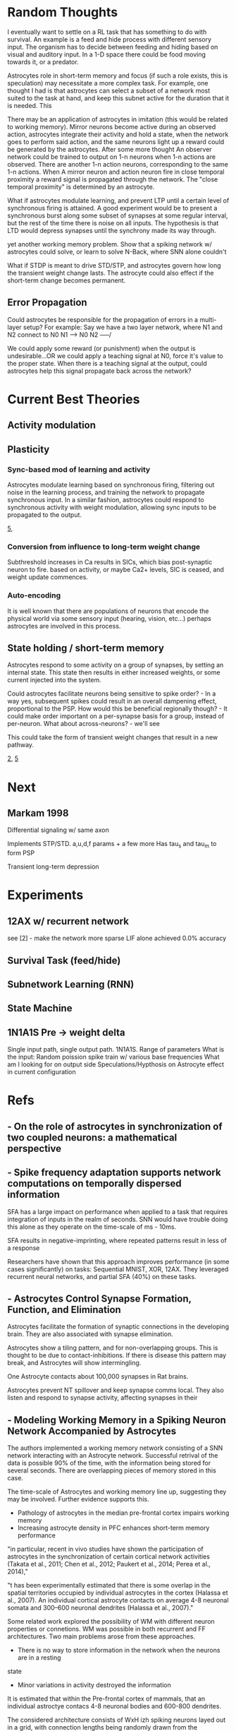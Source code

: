 * Random Thoughts
I eventually want to settle on a RL task that has something to do with survival. An example is
a feed and hide process with different sensory input. The organism has to decide between feeding
and hiding based on visual and auditory input. In a 1-D space there could be food moving towards
it, or a predator.

Astrocytes role in short-term memory and focus (if such a role exists, this is speculation) may
necessitate a more complex task. For example, one thought I had is that astrocytes can select a
subset of a network most suited to the task at hand, and keep this subnet active for the duration
that it is needed. This

There may be an application of astrocytes in imitation (this would be related to working memory).
Mirror neurons become active during an observed action, astrocytes integrate their activity and
hold a state, when the network goes to perform said action, and the same neurons light up a reward
could be generated by the astrocytes.
After some more thought
An observer network could be trained to output on 1-n neurons when 1-n actions are observed. There
are another 1-n action neurons, corresponding to the same 1-n actions. When A mirror neuron and action
neuron fire in close temporal proximity a reward signal is propagated through the network. The
"close temporal proximity" is determined by an astrocyte.

What if astrocytes modulate learning, and prevent LTP until a certain level of synchronous firing
is attained. A good experiment would be to present a synchronous burst along some subset of
synapses at some regular interval, but the rest of the time there is noise on all inputs. The hypothesis
is that LTD would depress synapses until the synchrony made its way through.

yet another working memory problem. Show that a spiking network w/ astrocytes could solve, or learn to
solve N-Back, where SNN alone couldn't

What if STDP is meant to drive STD/STP, and astrocytes govern how long the
transient weight change lasts. The astrocyte could also effect if the short-term
change becomes permanent.

** Error Propagation
Could astrocytes be responsible for the propagation of errors in a multi-layer
setup? For example: Say we have a two layer network, where N1 and N2 connect to N0
N1 ---> N0
N2 -----/

We could apply some reward (or punishment) when the output is undesirable...OR
we could apply a teaching signal at N0, force it's value to the proper
state. When there is a teaching signal at the output, could astrocytes help this
signal propagate back across the network?

* Current Best Theories
** Activity modulation

** Plasticity
*** Sync-based mod of learning and activity
Astrocytes modulate learning based on synchronous firing, filtering out noise in the learning
process, and training the network to propagate synchronous input. In a similar fashion, astrocytes
could respond to synchronous activity with weight modulation, allowing sync inputs to be propagated
to the output.

[[5]],

*** Conversion from influence to long-term weight change
Subthreshold increases in Ca results in SICs, which bias post-synaptic neuron to
fire. based on activity, or maybe Ca2+ levels, SIC is ceased, and weight update
commences.

*** Auto-encoding
It is well known that there are populations of neurons that encode the physical
world via some sensory input (hearing, vision, etc...) perhaps astrocytes are
involved in this process.


** State holding / short-term memory
Astrocytes respond to some activity on a group of synapses, by setting an internal state. This
state then results in either increased weights, or some current injected into the system.

Could astrocytes facilitate neurons being sensitive to spike order? - In a way yes, subsequent spikes
could result in an overall dampening effect, proportional to the PSP. How would this be beneficial
regionally though? - It could make order important on a per-synapse basis for a group, instead of
per-neuron. What about across-neurons? - we'll see

This could take the form of transient weight changes that result in a new pathway.

[[2]], [[5]]


* Next
** Markam 1998
Differential signaling w/ same axon

Implements STP/STD. a,u,d,f params + a few more
Has tau_s and tau_m to form PSP

Transient long-term depression

* Experiments
** 12AX w/ recurrent network
see [2] - make the network more sparse
LIF alone achieved 0.0% accuracy

** Survival Task (feed/hide)

** Subnetwork Learning (RNN)
** State Machine

** 1N1A1S Pre -> weight delta


Single input path, single output path. 1N1A1S. Range of parameters
What is the input: Random poission spike train w/ various base frequencies
What am I looking for on output side
Speculations/Hypthosis on Astrocyte effect in current configuration


* Refs
** <<1>> - On the role of astrocytes in synchronization of two coupled neurons: a mathematical perspective

** <<2>> - Spike frequency adaptation supports network computations on temporally dispersed information
SFA has a large impact on performance when applied to a task that requires integration of
inputs in the realm of seconds. SNN would have trouble doing this alone as they operate on the
time-scale of ms - 10ms.

SFA results in negative-imprinting, where repeated patterns result in less of a response

Researchers have shown that this approach improves performance (in some cases significantly)
on tasks: Sequential MNIST, XOR, 12AX. They leveraged recurrent neural networks, and partial SFA
(40%) on these tasks.


** <<3>> - Astrocytes Control Synapse Formation, Function, and Elimination
Astrocytes facilitate the formation of synaptic connections in the developing brain. They
are also associated with synapse elimination.

Astrocytes show a tiling pattern, and for non-overlapping groups. This is thought
to be due to contact-inhibitions. If there is disease this pattern may break, and
Astrocytes will show intermingling.

One Astrocyte contacts about 100,000 synapses in Rat brains.

Astrocytes prevent NT spillover and keep synapse comms local. They also listen and respond to
synapse activity, affecting synapses in their

** <<4>> - Modeling Working Memory in a Spiking Neuron Network Accompanied by Astrocytes
The authors implemented a working memory network consisting of a SNN network interacting with an
Astrocyte network. Successful retrival of the data is possible 90% of the time, with the information
being stored for several seconds. There are overlapping pieces of memory stored in this case.

The time-scale of Astrocytes and working memory line up, suggesting they may be involved. Further
evidence supports this.
- Pathology of astrocytes in the median pre-frontal cortex impairs working memory
- Increasing astrocyte density in PFC enhances short-term memory performance

"in particular, recent in vivo studies
have shown the participation of astrocytes in the synchronization
of certain cortical network activities (Takata et al., 2011; Chen
et al., 2012; Paukert et al., 2014; Perea et al., 2014),"

"t has been experimentally estimated that there is some overlap
in the spatial territories occupied by individual astrocytes in the
cortex (Halassa et al., 2007). An individual cortical astrocyte
contacts on average 4-8 neuronal somata and 300–600 neuronal
dendrites (Halassa et al., 2007)."

Some related work explored the possibility of WM with different neuron properties or connetions.
WM was possible in both recurrent and FF architectures. Two main problems arose from these
approaches.
- There is no way to store information in the network when the neurons are in a resting
state
- Minor variations in activity destroyed the information

It is estimated that within the Pre-frontal cortex of mammals, that an individual
astroctye contacs 4-8 neuronal bodies and 600-800 dendrites.

The considered architecture consists of WxH izh spiking neurons layed out in a grid, with
connection lengths being randomly drawn from the exponential distribution. Figure 1. Astrocytes
are placed in a similar grid, with lower resolution, allowing them to contact multiple neurons
and synapses. In this work, astrocytes are only activated when there is a sufficent level of
correlated firing, specifically 0.5. At a high level, astrocyte [Ca2+] is affected by neuron activity
via a direct, and IP3 mediated pathways, as well as influx of Ca2+ from neighboring astrocytes.
This rise in [Ca2+] results in an overall potentiation of associated synapse via the following
equation.

g_{syn} = n + vCA
vCA = vCA*STEP([Ca2+] - [Ca2+]_{thr})

Simulation
A base-line level of noise is added to the system, such that there are low-level spontanious
spiking events. Numerical digits were presented to the grid of neurons during a training phase
where they were loaded into astrocyte states. After some delay, very noisy versions of the same
inputs where presented to the network, and it responded more strongly to the ones presented during
"training" vs. luer inputs.


** <<5>> - The computational power of astrocyte mediated synaptic plasticity
How do astrocytes signal back to neurons?
- Ion (K+, Na+, etc...) update modulation. This could be akin to changing the duration of a PSP
- Release of their own transmitters

What is the overall effect?

Modulation of excitability
--------------------------
There are a variety of chemical mechanisms by which astrocytes can modulate neuron excitability,
but none of these mechanisms, or the overall discusson show a clear functional role.

Short-Term Synaptic Plasticity
------------------------------
- Astrocytes can modulate synaptic strength transiently (~10s)
- This modulation can happen at a variety of levels. Glutamate release can activate receptors on
the axon, and increase Pre-synaptic release probability. This effect can spread to neighboring
synapses that share the same axon. The release of glutamate can also increase firing probability
locally.
- Astrocytes, through different transmitters, can cause short-term synaptic depression.

Long-Term Synaptic Plasticity
-----------------------------
Astrocytes appear to implement/facilitate STDP in the brain, and as such are in a good position
to regulate it. There is evidence that synaptic plasticity isn't possible until an Astrocyte is
sufficiently activated.

Possible Computational Roles
----------------------------
- Modulation of plasticity threshold. I.e. a gating control on learning
- Through modulation of excitability, and STP, astrocytes can select a particular synaptic ensamble
during processing

- Astrocyte modulation of weights has been shown to be dependant on the presence of as Pre-SP, but
not necessarily a Post-SP.

*** Interesting References
Nadkarni et al. (2008) - Optimize Pre-SP release probability w/ Astrocyte
De Pittà et al., 2011. - Astrocytes mediate the switch between pulse-paired LTD and LTP
(anti-stdp vs stdp)


** <<6>> - Astrocytes and human cognition: Modeling information integration and modulation of neuronal activity
** <<7>> - Self-Repairing Learning Rule for Spiking Astrocyte-Neuron Networks
This paper explores a self-repairing effect at the tripartied synapse mediated
by astrocytes, and extends this idea by proposing a STDP/BCM learning rule that
is capable of fault tolerance.

Their model consists of an LIF neuron
$T_m \frac{dv}{dt} = -v(t) + Rm\Sigma_{i=1}^{n} I^i_{syn}(t)$

$T_m$ is the neuron membrane time constant, $v(t)$ is the membrane potential.
$R_m$ is the membrane resistance, $I^i_{syn}(t)$ is the current contribution
from the i-th synapse. $n$ is the number of synapses. When $v > v_{th}$ the
neuron fires, and goes to a reset state for a refractory period of 2ms.

A learning rule, which is a combination of STPD and BCM (called BCM-STDP) is
described. For the STDP portion

\[ \begin{cases}
      A_0 exp(\frac{\Delta t}{\Tau_+}) & \Delat t \leq 0 \\
      - A_0 exp(\frac{\Delta t}{\Tau_-}) & \Delat t > 0
   \end{cases}
\]

The BCM portion controls the learning rate $A_0$ according to the following.
$A_0 = \frac{A}{1 + exp(\alpha(f-f_0))} - A_-$

experimentally $\alpha$ has been determined to be $0.1$. $f$ and $f_0$ are the
target and actual firing rates.

A few different senairos are tested with the same topology.

n1 --
     \----- Astro
      n3
	 /----- Astro
n2 --

n1 -> n3 and n2 -> n3 connections actually consists of 8 synapses

In the no fault case, 25 Hz inputs are provided to n1 and n2, and the target
firing rate for BCM was also set to 25 Hz. Results showed that synaptic weights
were potentiated as expected. Inputs not in close proximity to 25 Hz range
showed no learning (as expected per BCM rules)

In the fault case, 6 of the 8 synapses connecting n2 -> n3 were cut. In
simulation, it is shown that the astrocytes are able to compensate for this by
upping the weights, and restore the post-damage firing rate.


** <<8>> - Effects of astrocyte on weak signal detection performance of Hodgkin–Huxley neuron
"Allegrini et al. [21]
proposed a computationally simple network model of mutual neuron–astrocyte
interactions and showed that the neural synchronization established in the
absence of astrocyte in the network is effectively broken by neuron–astrocyte
interactions."

"De Pitta et al. [25] showed 
that astrocytic effects on the synaptic plasticity can be
controlled by the frequency of calcium oscillations in
astrocyte."

Astrocytes Model
----------------
Action potentials are detected and resulting ^ca+ through a pesudo-IPC3 pathway
Ca2+ dynamics are modeled in a bio-plausible way using leak, pump, and gate
currents.


** <<9>> - Bidirectional Coupling between Astrocytes and Neurons Mediates Learning and Dynamic Coordination in the Brain

Astrocytes can Encapsulate 10^5 synapses

Astrocyte <-> Astrocyte communication may be related to IP3 diffusion between
Astrocytes

Slow-Indward-Currents (SICs) rise over the course of about 60ms and decay over
about 600ms.

Synchronization may be mediated by the release of glutamate at two separate
locations of the same Astrocyte. Based on the lack of overlap within an
Astrocyte's domain, and the time-scale of Astro <-> Astro communication this
release (for the purpose of synchronization) is likely isolated to a single
astrocyte.

Research explores how local activity can results in plasticity at remote sites
via SICs. SICs are used in the SGNN to synchronize neurons and provide teaching
signals.

Astrocyte Ca2+ concentration doesn't increase continuously. After a certain
threshold there is Ca2+ mediated Ca2+ release, which results in an
oscillation. This is modeled by a gatekeeping signal f, which dampens
pre-synaptic activity.

Tripartite Synapse Model
------------------------
The Tsodykes Dynamic Synapse Model (y) is used between pre-synaptic input and
weight. The STDP block considers the pre-synaptic and post-neuron signals for
learning. The Neuron->Astrocyte comms happen post-Tsodykes but pre-weight. SICs
affect the neuron directly. There is a pre-synaptic inhibition effect, which
affects the Tsodykes synapse model.

There is depolarization-induced suppression of pre-synaptic activity, caused by
neurotransmitters released at the post-synaptic dendrite.

This research considers both the 'Gatekeeper' and 'Nadkarni and Jung' astrocyte
interaction models.

When considering multiple inputs to an Astrocyte, the total [Ca2+] is a sum of
the individual calcium values associated with each synapse (diffusion dynamtics
are ignored).

Effect on STDP/Learning
-----------------------
Astrocytes can create a bridge between synapses, and be configured in such a way
that one synapse provides a supervisory signal to another (in the form of
SICs). In such a configuration STDP can be driven by the astrocyte SIC, even
when the weight and pre-synaptic activity wouldn't have been sufficient to drive
post-synaptic spikes.

Experiments
-----------
Establishing valid input frequency ranges that result in [Ca2+] oscillations


*** TODO References to Look into
[30] - Gatekeeper
[31,32] - Nadkarni and Jung model
[33] - Rinzel Ca2+ dynamics  2+
[66] - Review of synaptic plasticity models
[19,20,80-89]

